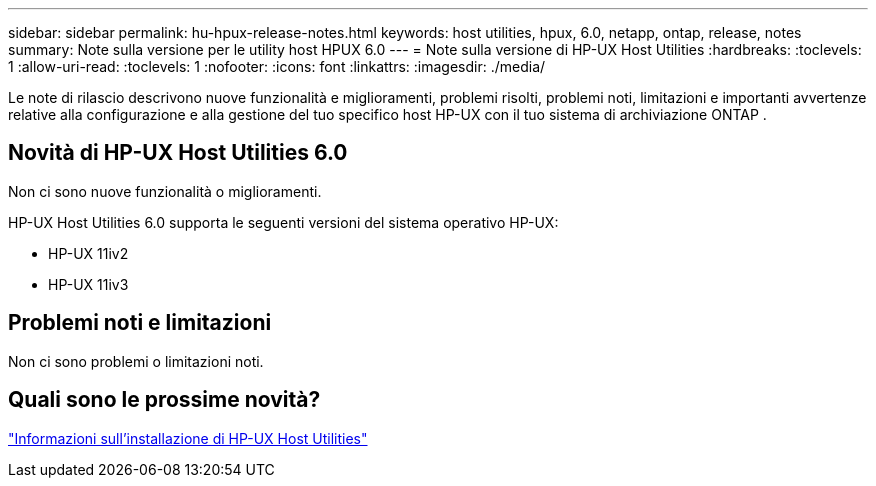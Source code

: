 ---
sidebar: sidebar 
permalink: hu-hpux-release-notes.html 
keywords: host utilities, hpux, 6.0, netapp, ontap, release, notes 
summary: Note sulla versione per le utility host HPUX 6.0 
---
= Note sulla versione di HP-UX Host Utilities
:hardbreaks:
:toclevels: 1
:allow-uri-read: 
:toclevels: 1
:nofooter: 
:icons: font
:linkattrs: 
:imagesdir: ./media/


[role="lead"]
Le note di rilascio descrivono nuove funzionalità e miglioramenti, problemi risolti, problemi noti, limitazioni e importanti avvertenze relative alla configurazione e alla gestione del tuo specifico host HP-UX con il tuo sistema di archiviazione ONTAP .



== Novità di HP-UX Host Utilities 6.0

Non ci sono nuove funzionalità o miglioramenti.

HP-UX Host Utilities 6.0 supporta le seguenti versioni del sistema operativo HP-UX:

* HP-UX 11iv2
* HP-UX 11iv3




== Problemi noti e limitazioni

Non ci sono problemi o limitazioni noti.



== Quali sono le prossime novità?

link:hu_hpux_60.html["Informazioni sull'installazione di HP-UX Host Utilities"]
